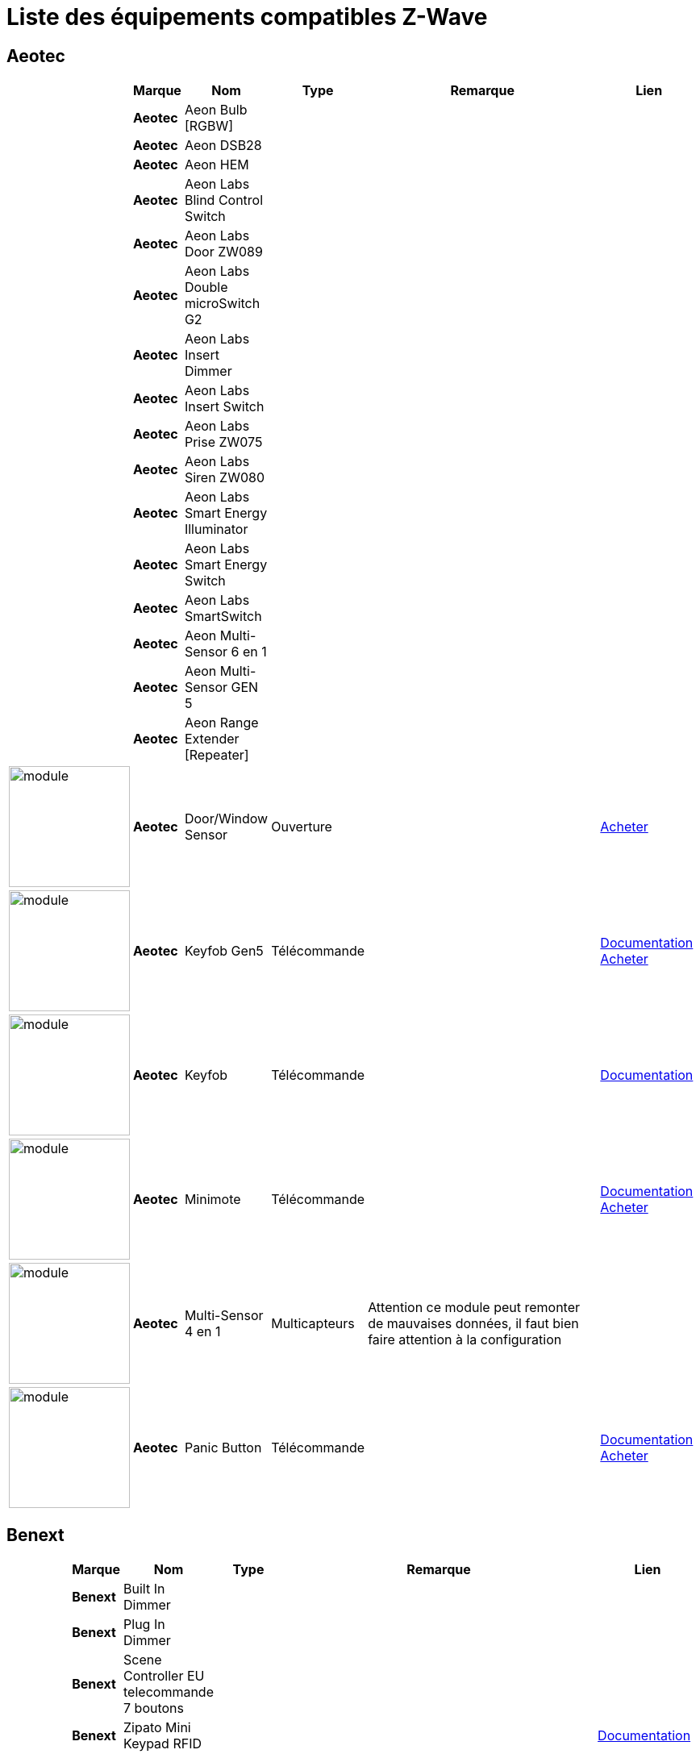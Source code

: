 = Liste des équipements compatibles Z-Wave 

== Aeotec

[cols="2,1s,2,2,10,3", options="header"]
|===
||Marque|Nom|Type|Remarque|Lien

||Aeotec|Aeon Bulb [RGBW]||| 

||Aeotec|Aeon DSB28||| 

||Aeotec|Aeon HEM||| 

||Aeotec|Aeon Labs Blind Control Switch||| 

||Aeotec|Aeon Labs Door ZW089||| 

||Aeotec|Aeon Labs Double microSwitch G2||| 

||Aeotec|Aeon Labs Insert Dimmer||| 

||Aeotec|Aeon Labs Insert Switch||| 

||Aeotec|Aeon Labs Prise ZW075||| 

||Aeotec|Aeon Labs Siren ZW080||| 

||Aeotec|Aeon Labs Smart Energy Illuminator||| 

||Aeotec|Aeon Labs Smart Energy Switch||| 

||Aeotec|Aeon Labs SmartSwitch||| 

||Aeotec|Aeon Multi-Sensor 6 en 1||| 

||Aeotec|Aeon Multi-Sensor GEN 5||| 

||Aeotec|Aeon Range Extender [Repeater]||| 

|image:../images/aeotec.doorwindow/module.jpg[width=150,align="center"]|Aeotec|Door/Window Sensor|Ouverture|| link:++http://www.domadoo.fr/fr/peripheriques/2340-aeon-labs-detecteur-d-ouverture-z-wave-g2-1220000011830.html++[Acheter]

|image:../images/aeotec.keyfob-gen5/module.jpg[width=150,align="center"]|Aeotec|Keyfob Gen5|Télécommande||link:++https://jeedom.fr/doc/documentation/zwave-modules/fr_FR/doc-zwave-modules-aeotec.keyfob_Gen5_-_Telecommande.html++[Documentation] link:++http://www.domadoo.fr/fr/peripheriques/2677-aeon-labs-telecommande-porte-cles-z-wave-plus-4-boutons-gen5.html++[Acheter]

|image:../images/aeotec.keyfob/module.jpg[width=150,align="center"]|Aeotec|Keyfob|Télécommande||link:++https://jeedom.fr/doc/documentation/zwave-modules/fr_FR/doc-zwave-modules-aeotec.keyfob_-_Telecommande.html++[Documentation] 

|image:../images/aeotec.minimote/module.jpg[width=150,align="center"]|Aeotec|Minimote|Télécommande||link:++https://jeedom.fr/doc/documentation/zwave-modules/fr_FR/doc-zwave-modules-aeotec.minimote_-_Telecommande.html++[Documentation] link:++http://www.domadoo.fr/fr/peripheriques/291-aeon-labs-telecommande-z-wave-blanche-1220000010253.html++[Acheter]

|image:../images/aeotec.multisensor/module.jpg[width=150,align="center"]|Aeotec|Multi-Sensor 4 en 1|Multicapteurs|Attention ce module peut remonter de mauvaises données, il faut bien faire attention à la configuration| 

|image:../images/aeotec.panicbutton/module.jpg[width=150,align="center"]|Aeotec|Panic Button|Télécommande||link:++https://jeedom.fr/doc/documentation/zwave-modules/fr_FR/doc-zwave-modules-aeotec.panic_button_-_Telecommande.html++[Documentation] link:++http://www.domadoo.fr/fr/peripheriques/278-aeon-labs-telecommande-z-wave-porte-cles-1-bouton.html++[Acheter]


|===

== Benext

[cols="2,1s,2,2,10,3", options="header"]
|===
||Marque|Nom|Type|Remarque|Lien

||Benext|Built In Dimmer||| 

||Benext|Plug In Dimmer||| 

||Benext|Scene Controller EU telecommande 7 boutons||| 

||Benext|Zipato Mini Keypad RFID|||link:++https://jeedom.fr/doc/documentation/zwave-modules/fr_FR/doc-zwave-modules-zipato.minikeypad_-_Clavier_Rfid.html++[Documentation] 


|===

== Chromagic

[cols="2,1s,2,2,10,3", options="header"]
|===
||Marque|Nom|Type|Remarque|Lien

||Chromagic|Everspring HSP02||| 

||Chromagic|Opening Detector HSM02||| 


|===

== Danfoss

[cols="2,1s,2,2,10,3", options="header"]
|===
||Marque|Nom|Type|Remarque|Lien

||Danfoss|Thermostat Living Connect + retour consigne||| 


|===

== Duwi

[cols="2,1s,2,2,10,3", options="header"]
|===
||Marque|Nom|Type|Remarque|Lien

||Duwi|DUWI ZW ZS 3500 Plugin Switch||| 

||Duwi|Interrupteur Variateur Duro 2000||| 

||Duwi|Wall Plug ZW_ES_1000||| 

||Duwi|ZW EDAN 300 Dimmer||| 


|===

== Everspring

[cols="2,1s,2,2,10,3", options="header"]
|===
||Marque|Nom|Type|Remarque|Lien

||Everspring|AD142-6||| 

||Everspring|AN145||| 

||Everspring|AN157-6||| 

||Everspring|AN158||| 

||Everspring|HAC01||| 

||Everspring|HAN01||| 

||Everspring|Miniplug Dimmer|||link:++https://jeedom.fr/doc/documentation/zwave-modules/fr_FR/doc-zwave-modules-everspring.AD147-6_-_Miniplug_Dimmer.html++[Documentation] 

||Everspring|Miniplug On/Off|||link:++https://jeedom.fr/doc/documentation/zwave-modules/fr_FR/doc-zwave-modules-everspring.AN180-6_-_Miniplug_On-Off.html++[Documentation] 

||Everspring|SE812||| 

||Everspring|SF812||| 

||Everspring|SM103||| 

||Everspring|SP103||| 

||Everspring|SP814 Motion Detector||| 

||Everspring|ST812||| 

||Everspring|ST814||| 

||Everspring|ST815||| 

||Everspring|TSE03 Door Bell||| 


|===

== Fibaro

[cols="2,1s,2,2,10,3", options="header"]
|===
||Marque|Nom|Type|Remarque|Lien

||Fibaro|FGBS-001 [Universal Relay]||| 

||Fibaro|FGD-211 [Dimmer]|||link:++https://jeedom.fr/doc/documentation/zwave-modules/fr_FR/doc-zwave-modules-fibaro.fgd211_-_Dimmer.html++[Documentation] 

||Fibaro|FGD-212 [Dimmer 2]||| 

||Fibaro|FGFS-101 [Flood Sensor]||| 

||Fibaro|FGK-101 [Doorsensor]|||link:++https://jeedom.fr/doc/documentation/zwave-modules/fr_FR/doc-zwave-modules-fibaro.fgk101_-_Ouverture.html++[Documentation] 

||Fibaro|FGMS-001 [Motion Sensor]|||link:++https://jeedom.fr/doc/documentation/zwave-modules/fr_FR/doc-zwave-modules-fibaro.fgms001_-_Motion.html++[Documentation] 

||Fibaro|FGRGB-101 [RGBW]||| 

||Fibaro|FGRM-221 [Volet roulant]||| 

||Fibaro|FGRM-222 [Volet roulant]|||link:++https://jeedom.fr/doc/documentation/zwave-modules/fr_FR/doc-zwave-modules-fibaro.fgrm222_-_Volets.html++[Documentation] 

||Fibaro|FGS-211 [Simple Relay]||| 

||Fibaro|FGS-212 [Simple Relay]||| 

||Fibaro|FGS-221 Double charge||| 

||Fibaro|FGS-222 Double charge||| 

||Fibaro|FGSD-002 [Smoke Sensor CE] |||link:++https://jeedom.fr/doc/documentation/zwave-modules/fr_FR/doc-zwave-modules-fibaro.fgsd102_-_Fumees.html++[Documentation] 

||Fibaro|FGSS-001 [Smoke Sensor]||| 

||Fibaro|FGWPE [Wall Plug]|||link:++https://jeedom.fr/doc/documentation/zwave-modules/fr_FR/doc-zwave-modules-fibaro.fgwpe101_-_Wall_Plug.html++[Documentation] 


|===

== Fortrezz

[cols="2,1s,2,2,10,3", options="header"]
|===
||Marque|Nom|Type|Remarque|Lien

||Fortrezz|SSA-02||| 

||Fortrezz|SSA-03||| 


|===

== Greenwave

[cols="2,1s,2,2,10,3", options="header"]
|===
||Marque|Nom|Type|Remarque|Lien

||Greenwave|GreenWave[6 x prises]|||link:++https://jeedom.fr/doc/documentation/zwave-modules/fr_FR/doc-zwave-modules-greenwave.powernode_-_Multiprise.html++[Documentation] 

||Greenwave|Powernode 1|||link:++https://jeedom.fr/doc/documentation/zwave-modules/fr_FR/doc-zwave-modules-greenwave.Powernode1_-_Prise.html++[Documentation] 


|===

== Homeseer

[cols="2,1s,2,2,10,3", options="header"]
|===
||Marque|Nom|Type|Remarque|Lien

||Homeseer|EZ Motion 3 in 1||| 


|===

== Horstmann

[cols="2,1s,2,2,10,3", options="header"]
|===
||Marque|Nom|Type|Remarque|Lien

||Horstmann|ASR-ZW Thermostat Receiver||| 

||Horstmann|HRT4-ZW Thermostat Transmitter||| 


|===

== Mco

[cols="2,1s,2,2,10,3", options="header"]
|===
||Marque|Nom|Type|Remarque|Lien

||Mco|MCO Home MH-S411 [Simple]||| 

||Mco|MCO Home MH-S412 [Double]||| 


|===

== Nodon

[cols="2,1s,2,2,10,3", options="header"]
|===
||Marque|Nom|Type|Remarque|Lien

||Nodon|CRC-3-1-00 Octan Remote||| 

||Nodon|Smartplug|||link:++https://jeedom.fr/doc/documentation/zwave-modules/fr_FR/doc-zwave-modules-nodon.smartplug_-_Prise.html++[Documentation] 


|===

== Northq

[cols="2,1s,2,2,10,3", options="header"]
|===
||Marque|Nom|Type|Remarque|Lien

||Northq|NorthQ Power Reader||| 


|===

== Philio

[cols="2,1s,2,2,10,3", options="header"]
|===
||Marque|Nom|Type|Remarque|Lien

||Philio|4 in 1 Sensor|||link:++https://jeedom.fr/doc/documentation/zwave-modules/fr_FR/doc-zwave-modules-philio.pst02a_-_4_en_1.html++[Documentation] 

||Philio|Door/Window Sensor|||link:++https://jeedom.fr/doc/documentation/zwave-modules/fr_FR/doc-zwave-modules-philio.pst02c_-_3_en_1_Ouverture.html++[Documentation] 

||Philio|MultiSensor|||link:++https://jeedom.fr/doc/documentation/zwave-modules/fr_FR/doc-zwave-modules-philio.psp01_-_Multicapteurs.html++[Documentation] 

||Philio|PAN06 In Wall Dual Relay (1 way) switch module||| 

||Philio|Zipato PAN04.eu||| 


|===

== Polycontrol

[cols="2,1s,2,2,10,3", options="header"]
|===
||Marque|Nom|Type|Remarque|Lien

||Polycontrol|Danalock||| 

||Polycontrol|Polylock|||link:++https://jeedom.fr/doc/documentation/zwave-modules/fr_FR/doc-zwave-modules-polycontrol.polylock_-_Serrure.html++[Documentation] 


|===

== Qees

[cols="2,1s,2,2,10,3", options="header"]
|===
||Marque|Nom|Type|Remarque|Lien

||Qees|QEES Turtle Switch||| 


|===

== Qubino

[cols="2,1s,2,2,10,3", options="header"]
|===
||Marque|Nom|Type|Remarque|Lien

||Qubino|Dimmer||| 

||Qubino|Fil Pilote 6 ordres||| 

||Qubino|Flush 1 relay||| 

||Qubino|Flush 2 relay||| 

||Qubino|Flush on/off thermostat||| 

||Qubino|ZMNHCA2 Module Volets roulants Encastrable||| 


|===

== Remotec

[cols="2,1s,2,2,10,3", options="header"]
|===
||Marque|Nom|Type|Remarque|Lien

||Remotec|ZXT-120||| 


|===

== Schlage

[cols="2,1s,2,2,10,3", options="header"]
|===
||Marque|Nom|Type|Remarque|Lien

||Schlage|Zipato Mini Keypad RFID|||link:++https://jeedom.fr/doc/documentation/zwave-modules/fr_FR/doc-zwave-modules-zipato.minikeypad_-_Clavier_Rfid.html++[Documentation] 


|===

== Smarthome By Everspring

[cols="2,1s,2,2,10,3", options="header"]
|===
||Marque|Nom|Type|Remarque|Lien

||Smarthome By Everspring|In Wall Dimmer|||link:++https://jeedom.fr/doc/documentation/zwave-modules/fr_FR/doc-zwave-modules-smart_Home_by_Everspring.AD146-0_-_In_Wall_Dimmer.html++[Documentation] 

||Smarthome By Everspring|In Wall On/Off|||link:++https://jeedom.fr/doc/documentation/zwave-modules/fr_FR/doc-zwave-modules-smart_Home_by_Everspring.AN179-0_-_In_Wall_On-Off.html++[Documentation] 


|===

== Swiid

[cols="2,1s,2,2,10,3", options="header"]
|===
||Marque|Nom|Type|Remarque|Lien

||Swiid|SwiidInter|||link:++https://jeedom.fr/doc/documentation/zwave-modules/fr_FR/doc-zwave-modules-swiid.inter_-_Interrupteur_Cordon.html++[Documentation] 

||Swiid|SwiidPlug||| 


|===

== Vision Security

[cols="2,1s,2,2,10,3", options="header"]
|===
||Marque|Nom|Type|Remarque|Lien

||Vision Security|Détecteur ouverture porte ZG 8101||| 

||Vision Security|Smoke Detector ZS 6101||| 

||Vision Security|Vision Multi sensor Dual||| 

||Vision Security|ZD2102||| 

||Vision Security|ZM1601||| 

||Vision Security|ZM1602||| 

||Vision Security|ZP3102||| 

||Vision Security|ZS 5101-5||| 

||Vision Security|ZS 5101||| 

||Vision Security|ZS6301||| 


|===

== Vitrum

[cols="2,1s,2,2,10,3", options="header"]
|===
||Marque|Nom|Type|Remarque|Lien

||Vitrum|ZWE060||| 


|===

== Wenzhou

[cols="2,1s,2,2,10,3", options="header"]
|===
||Marque|Nom|Type|Remarque|Lien

||Wenzhou|TKBHOME TZ66S||| 


|===

== Zipato

[cols="2,1s,2,2,10,3", options="header"]
|===
||Marque|Nom|Type|Remarque|Lien

||Zipato|Bulb [RGBW]||| 


|===

*Actuellement Jeedom est compatible avec* [red]*5* *marques de modules différentes, soit un total de* [red]*22* *modules.*

[NOTE]
Cette liste est basée sur des retours utilisateurs, l'équipe Jeedom ne peut donc garantir que tous les modules de cette liste sont 100% fonctionnels
